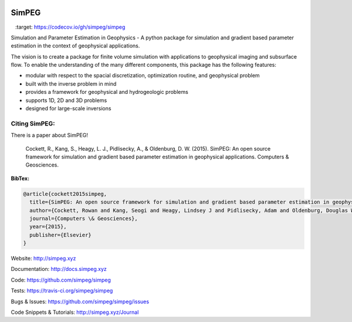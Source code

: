 .. image:: https://raw.github.com/simpeg/simpeg/master/docs/images/simpeg-logo.png
    :alt: SimPEG Logo

======
SimPEG
======

.. image:: https://img.shields.io/pypi/v/SimPEG.svg
    :target: https://pypi.python.org/pypi/SimPEG
    :alt: Latest PyPI version

.. image:: https://img.shields.io/pypi/dm/SimPEG.svg
    :target: https://pypi.python.org/pypi/SimPEG
    :alt: Number of PyPI downloads

.. image:: https://img.shields.io/badge/license-MIT-blue.svg
    :target: https://github.com/simpeg/simpeg/blob/master/LICENSE
    :alt: BSD 3 clause license.

.. image:: https://api.travis-ci.org/simpeg/simpeg.svg?branch=master
    :target: https://travis-ci.org/simpeg/simpeg
    :alt: Travis CI build status

.. image:: http://img.shields.io/badge/GITTER-JOIN_CHAT-brightgreen.svg?style=flat-square
    :alt: gitter chat room at https://gitter.im/simpeg/simpeg
    :target: https://gitter.im/simpeg/simpeg

.. image:: https://codecov.io/gh/simpeg/simpeg/branch/master/graph/badge.svg
    :target: https://codecov.io/gh/simpeg/simpeg

.. image:: https://www.quantifiedcode.com/api/v1/project/933aa3decf444538aa432c8817169b6d/badge.svg
    :target: https://www.quantifiedcode.com/app/project/933aa3decf444538aa432c8817169b6d
    :alt: Code issues

.. image:: https://api.codacy.com/project/badge/Grade/4fc959a5294a418fa21fc7bc3b3aa078
    :target: https://www.codacy.com/app/lindseyheagy/simpeg?utm_source=github.com&amp;utm_medium=referral&amp;utm_content=simpeg/simpeg&amp;utm_campaign=Badge_Grade
    :alt: codacy

Simulation and Parameter Estimation in Geophysics  -  A python package for simulation and gradient based parameter estimation in the context of geophysical applications.

The vision is to create a package for finite volume simulation with applications to geophysical imaging and subsurface flow. To enable the understanding of the many different components, this package has the following features:

* modular with respect to the spacial discretization, optimization routine, and geophysical problem
* built with the inverse problem in mind
* provides a framework for geophysical and hydrogeologic problems
* supports 1D, 2D and 3D problems
* designed for large-scale inversions


Citing SimPEG:
--------------

There is a paper about SimPEG!


    Cockett, R., Kang, S., Heagy, L. J., Pidlisecky, A., & Oldenburg, D. W. (2015). SimPEG: An open source framework for simulation and gradient based parameter estimation in geophysical applications. Computers & Geosciences.


**BibTex:**

.. code::

    @article{cockett2015simpeg,
      title={SimPEG: An open source framework for simulation and gradient based parameter estimation in geophysical applications},
      author={Cockett, Rowan and Kang, Seogi and Heagy, Lindsey J and Pidlisecky, Adam and Oldenburg, Douglas W},
      journal={Computers \& Geosciences},
      year={2015},
      publisher={Elsevier}
    }


Website:
http://simpeg.xyz


Documentation:
http://docs.simpeg.xyz


Code:
https://github.com/simpeg/simpeg


Tests:
https://travis-ci.org/simpeg/simpeg


Bugs & Issues:
https://github.com/simpeg/simpeg/issues


Code Snippets & Tutorials:
http://simpeg.xyz/Journal
